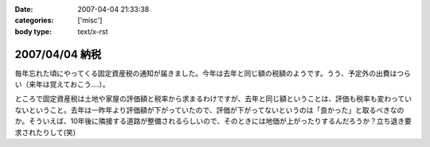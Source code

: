 :date: 2007-04-04 21:33:38
:categories: ['misc']
:body type: text/x-rst

===============
2007/04/04 納税
===============

毎年忘れた頃にやってくる固定資産税の通知が届きました。今年は去年と同じ額の税額のようです。うう、予定外の出費はつらい（来年は覚えておこう....）。

ところで固定資産税は土地や家屋の評価額と税率から求まるわけですが、去年と同じ額ということは、評価も税率も変わっていないということ。去年は一昨年より評価額が下がっていたので、評価が下がってないというのは「良かった」と取るべきなのか。そういえば、10年後に隣接する道路が整備されるらしいので、そのときには地価が上がったりするんだろうか？立ち退き要求されたりして(笑)


.. :extend type: text/html
.. :extend:



.. :comments:
.. :comment id: 2007-04-05.7078846493
.. :title: Re:納税
.. :author: aihatena
.. :date: 2007-04-05 09:41:49
.. :email: 
.. :url: 
.. :body:
.. http://www.tax.metro.tokyo.jp/shitsumon/tozei/index_o.htm#o6
.. 
.. :comments:
.. :comment id: 2007-04-05.3653552551
.. :title: Re:納税
.. :author: しみずかわ
.. :date: 2007-04-05 10:09:25
.. :email: 
.. :url: 
.. :body:
.. 評価は3年ごとなのか～。じゃあ2年後にまた下落する、と。。
.. 
.. :comments:
.. :comment id: 2007-04-06.3352608085
.. :title: Re:納税
.. :author: aihatena
.. :date: 2007-04-06 13:55:37
.. :email: 
.. :url: 
.. :body:
.. http://www.nta.go.jp/category/rosenka/rosenka.htm
.. ほとんど同じだけどちょびっと上がったくらい?
.. 
